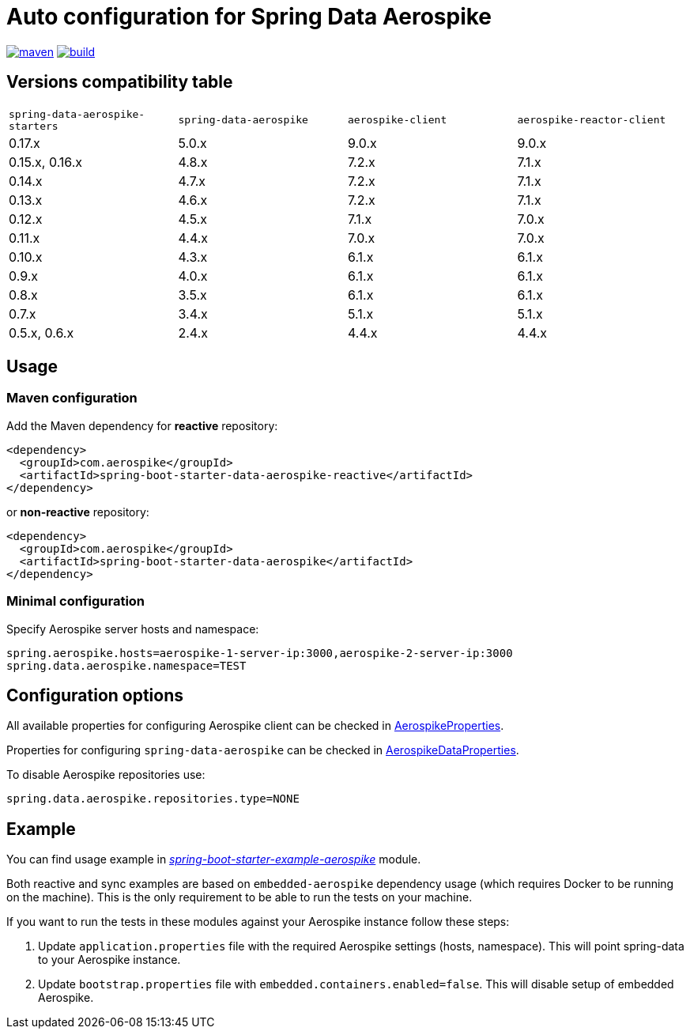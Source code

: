 =  Auto configuration for Spring Data Aerospike

image:https://img.shields.io/maven-central/v/com.aerospike/spring-data-aerospike-starters.svg?maxAge=259200["maven", link="https://search.maven.org/#search%7Cga%7C1%7Ca%3A%22spring-data-aerospike-starters%22"]
image:https://github.com/aerospike-community/spring-data-aerospike-starters/workflows/Build%20project/badge.svg["build", link="https://github.com/aerospike-community/spring-data-aerospike-starters/actions?query=branch%3Amaster"]

:repo-master: https://github.com/aerospike-community/spring-data-aerospike-starters/blob/master

== Versions compatibility table

|===
|`spring-data-aerospike-starters` |`spring-data-aerospike` |`aerospike-client` |`aerospike-reactor-client`
|0.17.x
|5.0.x
|9.0.x
|9.0.x

|0.15.x, 0.16.x
|4.8.x
|7.2.x
|7.1.x

|0.14.x
|4.7.x
|7.2.x
|7.1.x

|0.13.x
|4.6.x
|7.2.x
|7.1.x

|0.12.x
|4.5.x
|7.1.x
|7.0.x

|0.11.x
|4.4.x
|7.0.x
|7.0.x

|0.10.x
|4.3.x
|6.1.x
|6.1.x

|0.9.x
|4.0.x
|6.1.x
|6.1.x

|0.8.x
|3.5.x
|6.1.x
|6.1.x

|0.7.x
|3.4.x
|5.1.x
|5.1.x

|0.5.x, 0.6.x
|2.4.x
|4.4.x
|4.4.x
|===

== Usage

=== Maven configuration

Add the Maven dependency for **reactive** repository:

[source,xml]
----
<dependency>
  <groupId>com.aerospike</groupId>
  <artifactId>spring-boot-starter-data-aerospike-reactive</artifactId>
</dependency>
----

or **non-reactive** repository:

[source,xml]
----
<dependency>
  <groupId>com.aerospike</groupId>
  <artifactId>spring-boot-starter-data-aerospike</artifactId>
</dependency>
----

=== Minimal configuration

Specify Aerospike server hosts and namespace:

[source,properties]
----
spring.aerospike.hosts=aerospike-1-server-ip:3000,aerospike-2-server-ip:3000
spring.data.aerospike.namespace=TEST
----

== Configuration options

All available properties for configuring Aerospike client can be checked in {repo-master}/spring-boot-autoconfigure-data-aerospike/src/main/java/org/springframework/boot/autoconfigure/aerospike/AerospikeProperties.java[AerospikeProperties].

Properties for configuring `spring-data-aerospike` can be checked in {repo-master}/spring-boot-autoconfigure-data-aerospike/src/main/java/org/springframework/boot/autoconfigure/data/aerospike/AerospikeDataProperties.java[AerospikeDataProperties].

To disable Aerospike repositories use:
[source,properties]
----
spring.data.aerospike.repositories.type=NONE
----

== Example

You can find usage example in {repo-master}/spring-boot-starter-example-aerospike[_spring-boot-starter-example-aerospike_] module.

Both reactive and sync examples are based on `embedded-aerospike` dependency usage (which requires Docker to be running on the machine). This is the only requirement to be able to run the tests on your machine.

If you want to run the tests in these modules against your Aerospike instance follow these steps:

. Update `application.properties` file with the required Aerospike settings (hosts, namespace). This will point spring-data to your Aerospike instance.
. Update `bootstrap.properties` file with `embedded.containers.enabled=false`. This will disable setup of embedded Aerospike.
